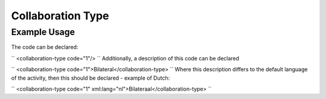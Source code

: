 Collaboration Type
''''''''''''''''''

.. raw:: mediawiki

   {{for revison 1.02}}

Example Usage
^^^^^^^^^^^^^

The code can be declared:

``
<collaboration-type code="1"/>
`` Additionally, a description of this code can be declared

``
<collaboration-type code="1">Bilateral</collaboration-type>
`` Where this description differs to the default language of the
activity, then this should be declared - example of Dutch:

``
<collaboration-type code="1" xml:lang="nl">Bilateraal</collaboration-type>
``
